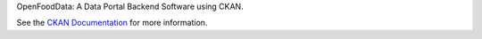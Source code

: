 OpenFoodData: A Data Portal Backend Software using CKAN.

See the `CKAN Documentation <http://docs.ckan.org>`_ for more information.

